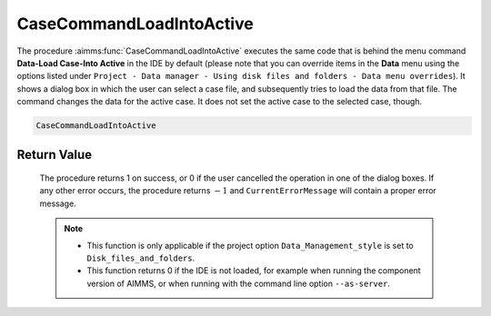 .. aimms:procedure:: CaseCommandLoadIntoActive()

.. _CaseCommandLoadIntoActive:

CaseCommandLoadIntoActive
=========================

The procedure :aimms:func:`CaseCommandLoadIntoActive` executes the same code that
is behind the menu command **Data-Load Case-Into Active** in the IDE by
default (please note that you can override items in the **Data** menu
using the options listed under
``Project - Data manager - Using disk files and folders - Data menu overrides``).
It shows a dialog box in which the user can select a case file, and
subsequently tries to load the data from that file. The command changes
the data for the active case. It does not set the active case to the
selected case, though.

.. code-block:: aimms

    CaseCommandLoadIntoActive

Return Value
------------

    The procedure returns 1 on success, or 0 if the user cancelled the
    operation in one of the dialog boxes. If any other error occurs, the
    procedure returns :math:`-1` and ``CurrentErrorMessage`` will contain a
    proper error message.

    .. note::

        -   This function is only applicable if the project option
            ``Data_Management_style`` is set to ``Disk_files_and_folders``.

        -   This function returns 0 if the IDE is not loaded, for example when
            running the component version of AIMMS, or when running with the
            command line option ``--as-server``.

.. seealso::

    - The procedures :aimms:func:`CaseCommandLoadAsActive`, :aimms:func:`CaseCommandMergeIntoActive`, :aimms:func:`CaseCommandNew`, :aimms:func:`CaseCommandSave`, :aimms:func:`CaseCommandSaveAs`.
